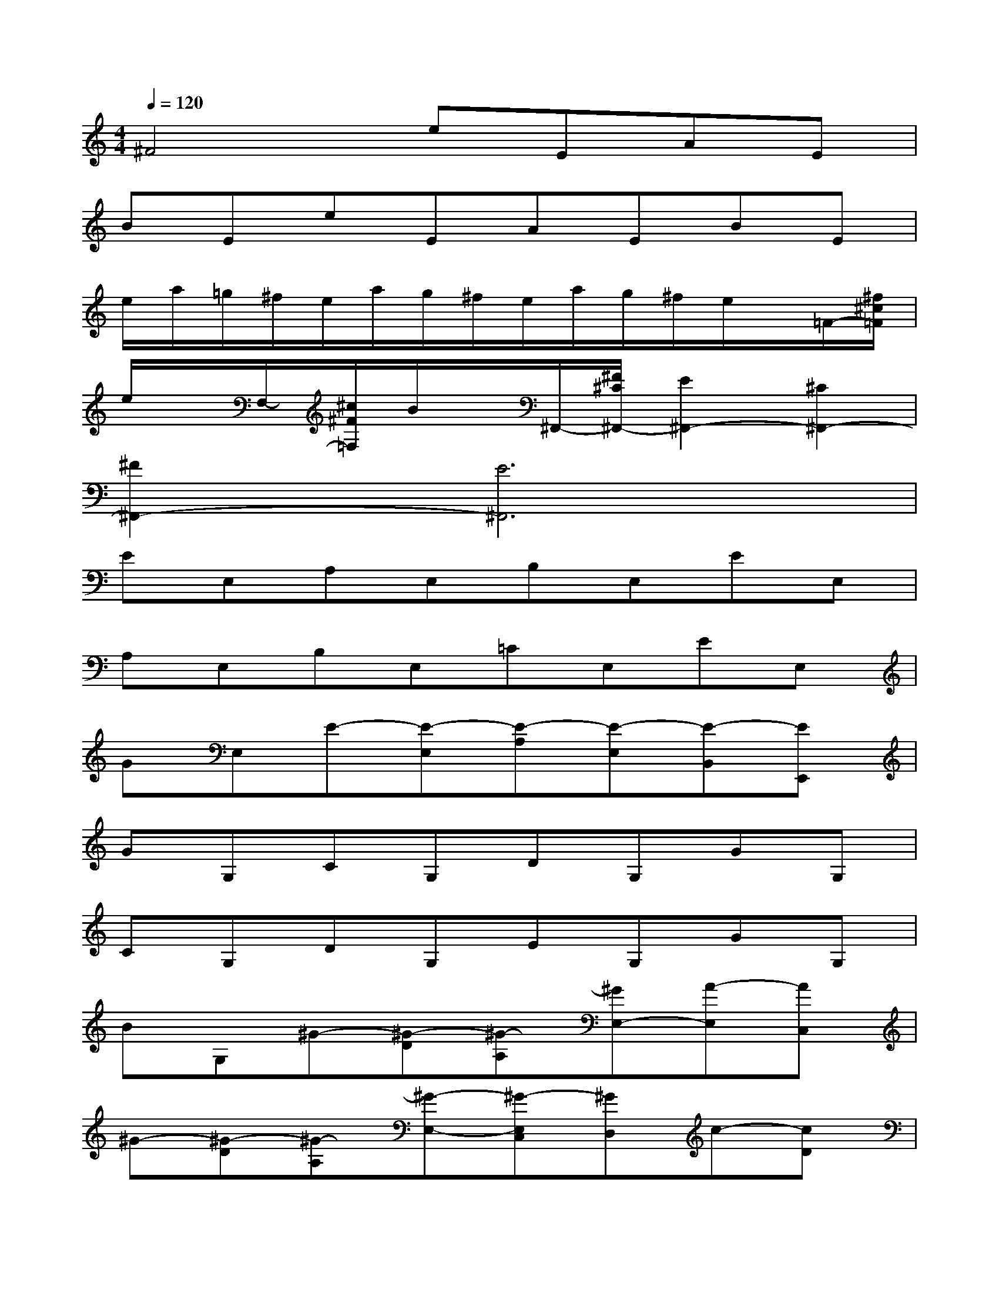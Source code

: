 X:1
T:
M:4/4
L:1/8
Q:1/4=120
K:C%0sharps
V:1
^F4eEAE|
BEeEAEBE|
e/2a/2=g/2^f/2e/2a/2g/2^f/2e/2a/2g/2^f/2e/2x/2=F/2-[^f/2^c/2=F/2]|
e/2x/2F,/2-[^c/2^F/2=F,/2]B/2x/2^F,,/2-[^F/2^C/2^F,,/2-][E2^F,,2-][^C2^F,,2-]|
[^F2^F,,2-][E6^F,,6]|
EE,A,E,B,E,EE,|
A,E,B,E,=CE,EE,|
GE,E-[E-E,][E-A,][E-E,][E-B,,][EE,,]|
GG,CG,DG,GG,|
CG,DG,EG,GG,|
BG,^G-[^G-D][^G-A,][^GE,-][A-E,][AC,]|
^G-[^G-D][^G-A,][^G-E,-][^G-E,C,][^GD,]c-[cD]|
[B-A,][BE,-][A-E,][AC,]^G-[^G-D][^G-A,][^G-E,]|
[^G-C,][^GD,]A,-[A,-=F,][A,-E,][A,C,-][B,-C,][B,F,,]|
A,-[A,-F,][A,-E,][A,-C,][A,-B,,][A,F,,]D-[DF,]|
[C-E,][CC,-][B,-C,][B,F,,]A,-[A,-F,][A,-E,][A,-C,]